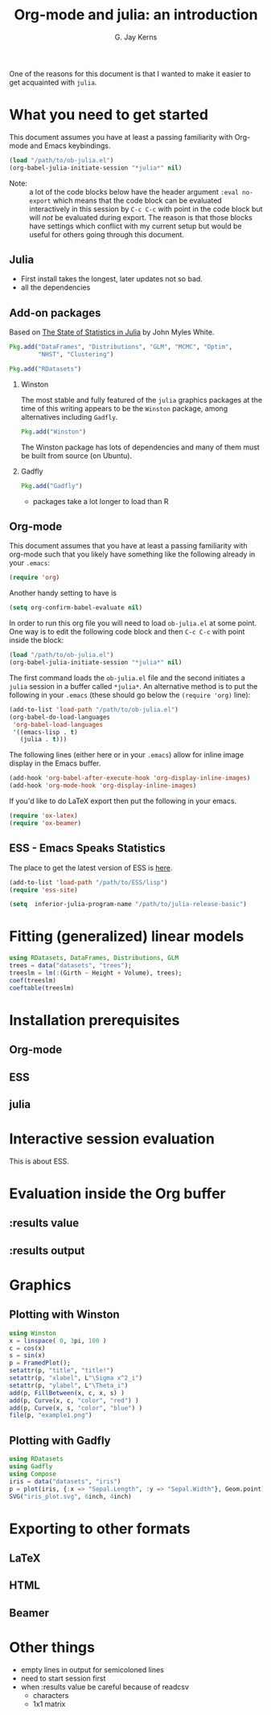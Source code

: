 #+TITLE:    Org-mode and julia: an introduction
#+AUTHOR:   G. Jay Kerns
#+EMAIL:    gkerns@ysu.edu
#+OPTIONS:  H:2
#+PROPERTY: exports both
#+PROPERTY: results output
#+PROPERTY: session *julia*
#+PROPERTY: tangle yes
#+LaTeX_HEADER: \DeclareUnicodeCharacter{22EE}{⋮}

One of the reasons for this document is that I wanted to make it easier to get acquainted with =julia=.  

* What you need to get started

This document assumes you have at least a passing familiarity with Org-mode and Emacs keybindings.  

#+BEGIN_SRC emacs-lisp :results silent :eval no-export
(load "/path/to/ob-julia.el")
(org-babel-julia-initiate-session "*julia*" nil)
#+END_SRC

- Note: :: a lot of the code blocks below have the header argument =:eval no-export= which means that the code block can be evaluated interactively in this session by =C-c C-c= with point in the code block but will /not/ be evaluated during export.  The reason is that those blocks have settings which conflict with my current setup but would be useful for others going through this document. 

** Julia
- First install takes the longest, later updates not so bad.
- all the dependencies

** Add-on packages

Based on [[http://www.johnmyleswhite.com/notebook/2012/12/02/the-state-of-statistics-in-julia/][The State of Statistics in Julia]] by John Myles White.

#+BEGIN_SRC julia :eval never
Pkg.add("DataFrames", "Distributions", "GLM", "MCMC", "Optim", 
        "NHST", "Clustering")
#+END_SRC

#+BEGIN_SRC julia :eval never
Pkg.add("RDatasets")
#+END_SRC


*** Winston

The most stable and fully featured of the =julia= graphics packages at the time of this writing appears to be the =Winston= package, among alternatives including =Gadfly=.

#+BEGIN_SRC julia :eval never
Pkg.add("Winston")
#+END_SRC

The Winston package has lots of dependencies and many of them must be built from source (on Ubuntu).

*** Gadfly

#+BEGIN_SRC julia :eval never
Pkg.add("Gadfly")
#+END_SRC

- packages take a lot longer to load than R

** Org-mode

This document assumes that you have at least a passing familiarity with org-mode such that you likely have something like the following already in your =.emacs=:

#+BEGIN_SRC emacs-lisp :eval never
(require 'org)
#+END_SRC

Another handy setting to have is

#+BEGIN_SRC emacs-lisp
(setq org-confirm-babel-evaluate nil)
#+END_SRC

In order to run this org file you will need to load =ob-julia.el= at some point. One way is to edit the following code block and then =C-c C-c= with point inside the block:

#+BEGIN_SRC emacs-lisp :results silent :eval no-export
(load "/path/to/ob-julia.el")
(org-babel-julia-initiate-session "*julia*" nil)
#+END_SRC

The first command loads the =ob-julia.el= file and the second initiates a =julia= session in a buffer called =*julia*=.  An alternative method is to put the following in your =.emacs= (these should go below the =(require 'org)= line):

#+BEGIN_SRC emacs-lisp :eval no-export
(add-to-list 'load-path "/path/to/ob-julia.el")
(org-babel-do-load-languages
 'org-babel-load-languages
 '((emacs-lisp . t)
   (julia . t)))
#+END_SRC

The following lines (either here or in your =.emacs=) allow for inline image display in the Emacs buffer.

#+BEGIN_SRC emacs-lisp :eval no-export
(add-hook 'org-babel-after-execute-hook 'org-display-inline-images)   
(add-hook 'org-mode-hook 'org-display-inline-images)
#+END_SRC

If you'd like to do LaTeX export then put the following in your emacs.

#+BEGIN_SRC emacs-lisp :eval never
(require 'ox-latex)
(require 'ox-beamer)
#+END_SRC

** ESS - Emacs Speaks Statistics

The place to get the latest version of ESS is [[http://stat.ethz.ch/ESS/index.php?Section=download][here]].  

#+BEGIN_SRC emacs-lisp :eval never
(add-to-list 'load-path "/path/to/ESS/lisp")
(require 'ess-site)
#+END_SRC

#+BEGIN_SRC emacs-lisp :eval never
(setq  inferior-julia-program-name "/path/to/julia-release-basic")
#+END_SRC

* Fitting (generalized) linear models

#+BEGIN_SRC julia
using RDatasets, DataFrames, Distributions, GLM
trees = data("datasets", "trees");
treeslm = lm(:(Girth ~ Height + Volume), trees);
coef(treeslm)
coeftable(treeslm)
#+END_SRC

#+RESULTS:
#+begin_example
3-element Float64 Array:
 10.8164   
 -0.0454835
  0.19518
3x4 DataFrame:
          Estimate Std.Error  t value   Pr(>|t|)
[1,]       10.8164    1.9732  5.48165 7.44691e-6
[2,]    -0.0454835 0.0282621 -1.60935   0.118759
[3,]       0.19518 0.0109553  17.8161 8.2233e-17
#+end_example



* Installation prerequisites

** Org-mode

** ESS

** julia

* Interactive session evaluation

This is about ESS.

* Evaluation inside the Org buffer

** :results value 

** :results output

* Graphics

** Plotting with Winston

#+BEGIN_SRC julia :results graphics :file example1.png :eval no-export
using Winston
x = linspace( 0, 3pi, 100 )
c = cos(x)
s = sin(x)
p = FramedPlot();
setattr(p, "title", "title!")
setattr(p, "xlabel", L"\Sigma x^2_i")
setattr(p, "ylabel", L"\Theta_i")
add(p, FillBetween(x, c, x, s) )
add(p, Curve(x, c, "color", "red") )
add(p, Curve(x, s, "color", "blue") )
file(p, "example1.png")
#+END_SRC

#+RESULTS:
[[file:example1.png]]


** Plotting with Gadfly

#+BEGIN_SRC julia :results graphics :file iris_plot.svg :eval never
using RDatasets
using Gadfly
using Compose
iris = data("datasets", "iris")
p = plot(iris, {:x => "Sepal.Length", :y => "Sepal.Width"}, Geom.point);
SVG("iris_plot.svg", 6inch, 4inch)
#+END_SRC


* Exporting to other formats

** LaTeX

** HTML

** Beamer

* Other things

- empty lines in output for semicoloned lines
- need to start session first
- when :results value be careful because of readcsv
  - characters
  - 1x1 matrix
